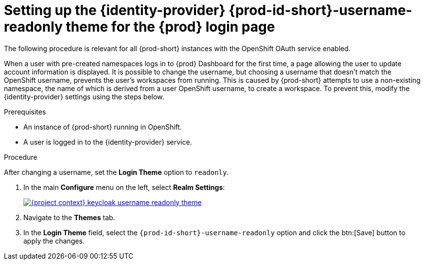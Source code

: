 // Module included in the following assemblies:
//
// configuring-che

[id="setting-up-the-{identity-provider-id}-{prod-id-short}-username-readonly-theme-for-the-{prod-id}-login-page_{context}"]
= Setting up the {identity-provider} {prod-id-short}-username-readonly theme for the {prod} login page

The following procedure is relevant for all {prod-short} instances with the OpenShift OAuth service enabled.

When a user with pre-created namespaces logs in to {prod} Dashboard for the first time, a page allowing the user to update account information is displayed. It is possible to change the username, but choosing a username that doesn't match the OpenShift username, prevents the user's workspaces from running. This is caused by {prod-short} attempts to use a non-existing namespace, the name of which is derived from a user OpenShift username, to create a workspace. To prevent this, modify the {identity-provider} settings using the steps below. 


.Prerequisites

* An instance of {prod-short} running in OpenShift.
* A user is logged in to the {identity-provider} service.

.Procedure

After changing a username, set the *Login Theme* option to `readonly`.

. In the main *Configure* menu on the left, select *Realm Settings*:
+
image::keycloak/{project-context}-keycloak-username-readonly-theme.png[link="../_images/keycloak/{project-context}-keycloak-username-readonly-theme.png"]

. Navigate to the *Themes* tab.

. In the *Login Theme* field, select the `{prod-id-short}-username-readonly` option and click the btn:[Save] button to apply the changes.

